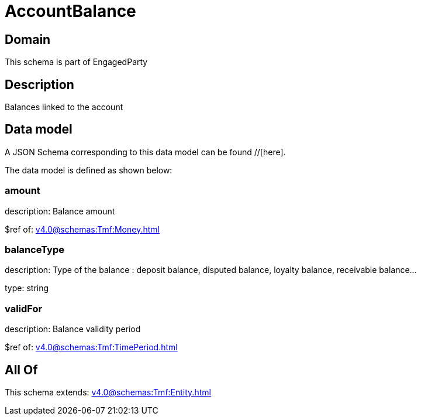 = AccountBalance

[#domain]
== Domain

This schema is part of EngagedParty

[#description]
== Description
Balances linked to the account


[#data_model]
== Data model

A JSON Schema corresponding to this data model can be found //[here].



The data model is defined as shown below:


=== amount
description: Balance amount

$ref of: xref:v4.0@schemas:Tmf:Money.adoc[]


=== balanceType
description: Type of the balance : deposit balance, disputed balance, loyalty balance, receivable balance...

type: string


=== validFor
description: Balance validity period

$ref of: xref:v4.0@schemas:Tmf:TimePeriod.adoc[]


[#all_of]
== All Of

This schema extends: xref:v4.0@schemas:Tmf:Entity.adoc[]
